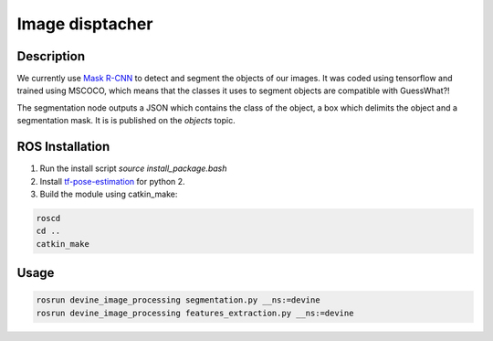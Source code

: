 .. _ros-image-dispatcher:

Image disptacher
#################

Description
===========

We currently use `Mask R-CNN`_ to detect and segment the objects of our images. It was coded using tensorflow and trained using MSCOCO, which means that the classes it uses to segment objects are compatible with GuessWhat?!

The segmentation node outputs a JSON which contains the class of the object, a box which delimits the object and a segmentation mask. It is is published on the `objects` topic. 

ROS Installation
================

1. Run the install script `source install_package.bash`
2. Install `tf-pose-estimation`_ for python 2.
3. Build the module using catkin_make:

.. code-block:: bash

    roscd
    cd ..
    catkin_make

Usage
=====

.. code-block:: bash

    rosrun devine_image_processing segmentation.py __ns:=devine
    rosrun devine_image_processing features_extraction.py __ns:=devine

.. _tf-pose-estimation: https://github.com/ildoonet/tf-pose-estimation
.. _Mask R-CNN: https://github.com/matterport/Mask_RCNN
